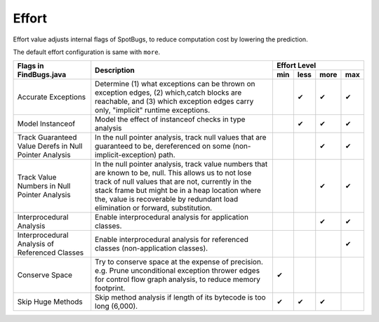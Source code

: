 Effort
======

Effort value adjusts internal flags of SpotBugs, to reduce computation cost by lowering the prediction.

The default effort configuration is same with ``more``.

+--------------------------------------------------------+--------------------------------------------------------------------------------------------------------------------------------------------------------------------------------------------------------------------------------------------------------------------------------------------------+-------------------------+
|                 Flags in FindBugs.java                 |                                                                                                                                            Description                                                                                                                                           |       Effort Level      |
+                                                        +                                                                                                                                                                                                                                                                                                  +-----+------+------+-----+
|                                                        |                                                                                                                                                                                                                                                                                                  | min | less | more | max |
+========================================================+==================================================================================================================================================================================================================================================================================================+=====+======+======+=====+
| Accurate Exceptions                                    | Determine (1) what exceptions can be thrown on exception edges, (2) which,catch blocks are reachable, and (3) which exception edges carry only, "implicit" runtime exceptions.                                                                                                                   |     | ✔    | ✔    | ✔   |
+--------------------------------------------------------+--------------------------------------------------------------------------------------------------------------------------------------------------------------------------------------------------------------------------------------------------------------------------------------------------+-----+------+------+-----+
| Model Instanceof                                       | Model the effect of instanceof checks in type analysis                                                                                                                                                                                                                                           |     | ✔    | ✔    | ✔   |
+--------------------------------------------------------+--------------------------------------------------------------------------------------------------------------------------------------------------------------------------------------------------------------------------------------------------------------------------------------------------+-----+------+------+-----+
| Track Guaranteed Value Derefs in Null Pointer Analysis | In the null pointer analysis, track null values that are guaranteed to be, dereferenced on some (non-implicit-exception) path.                                                                                                                                                                   |     |      | ✔    | ✔   |
+--------------------------------------------------------+--------------------------------------------------------------------------------------------------------------------------------------------------------------------------------------------------------------------------------------------------------------------------------------------------+-----+------+------+-----+
| Track Value Numbers in Null Pointer Analysis           | In the null pointer analysis, track value numbers that are known to be, null. This allows us to not lose track of null values that are not, currently in the stack frame but might be in a heap location where the, value is recoverable by redundant load elimination or forward, substitution. |     |      | ✔    | ✔   |
+--------------------------------------------------------+--------------------------------------------------------------------------------------------------------------------------------------------------------------------------------------------------------------------------------------------------------------------------------------------------+-----+------+------+-----+
| Interprocedural Analysis                               | Enable interprocedural analysis for application classes.                                                                                                                                                                                                                                         |     |      | ✔    | ✔   |
+--------------------------------------------------------+--------------------------------------------------------------------------------------------------------------------------------------------------------------------------------------------------------------------------------------------------------------------------------------------------+-----+------+------+-----+
| Interprocedural Analysis of Referenced Classes         | Enable interprocedural analysis for referenced classes (non-application classes).                                                                                                                                                                                                                |     |      |      | ✔   |
+--------------------------------------------------------+--------------------------------------------------------------------------------------------------------------------------------------------------------------------------------------------------------------------------------------------------------------------------------------------------+-----+------+------+-----+
| Conserve Space                                         | Try to conserve space at the expense of precision.                                                                                                                                                                                                                                               | ✔   |      |      |     |
|                                                        | e.g. Prune unconditional exception thrower edges for control flow graph analysis, to reduce memory footprint.                                                                                                                                                                                    |     |      |      |     |
+--------------------------------------------------------+--------------------------------------------------------------------------------------------------------------------------------------------------------------------------------------------------------------------------------------------------------------------------------------------------+-----+------+------+-----+
| Skip Huge Methods                                      | Skip method analysis if length of its bytecode is too long (6,000).                                                                                                                                                                                                                              | ✔   | ✔    | ✔    |     |
+--------------------------------------------------------+--------------------------------------------------------------------------------------------------------------------------------------------------------------------------------------------------------------------------------------------------------------------------------------------------+-----+------+------+-----+
